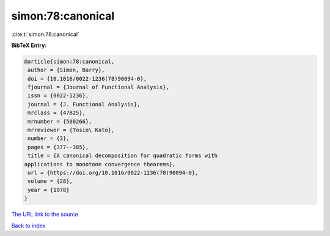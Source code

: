 simon:78:canonical
==================

:cite:t:`simon:78:canonical`

**BibTeX Entry:**

.. code-block:: bibtex

   @article{simon:78:canonical,
    author = {Simon, Barry},
    doi = {10.1016/0022-1236(78)90094-0},
    fjournal = {Journal of Functional Analysis},
    issn = {0022-1236},
    journal = {J. Functional Analysis},
    mrclass = {47B25},
    mrnumber = {500266},
    mrreviewer = {Tosio\ Kato},
    number = {3},
    pages = {377--385},
    title = {A canonical decomposition for quadratic forms with
   applications to monotone convergence theorems},
    url = {https://doi.org/10.1016/0022-1236(78)90094-0},
    volume = {28},
    year = {1978}
   }

`The URL link to the source <ttps://doi.org/10.1016/0022-1236(78)90094-0}>`__


`Back to index <../By-Cite-Keys.html>`__
